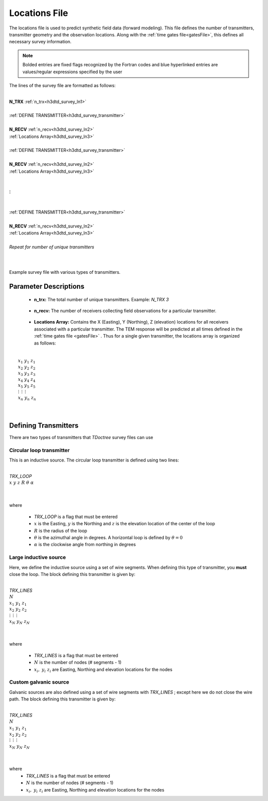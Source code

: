 .. _surveyFile:

Locations File
==============

The locations file is used to predict synthetic field data (forward modeling). This file defines the number of transmitters, transmitter geometry and the observation locations. Along with the :ref:`time gates file<gatesFile>`, this defines all necessary survey information.

.. note:: Bolded entries are fixed flags recognized by the Fortran codes and blue hyperlinked entries are values/regular expressions specified by the user


The lines of the survey file are formatted as follows:

|
| **N_TRX** :math:`\;` :ref:`n_trx<h3dtd_survey_ln1>`
|
| :ref:`DEFINE TRANSMITTER<h3dtd_survey_transmitter>`
| 
| **N_RECV** :math:`\;` :ref:`n_recv<h3dtd_survey_ln2>`
| :math:`\;\;` :ref:`Locations Array<h3dtd_survey_ln3>`
|
| :ref:`DEFINE TRANSMITTER<h3dtd_survey_transmitter>`
|
| **N_RECV** :math:`\;` :ref:`n_recv<h3dtd_survey_ln2>`
| :math:`\;\;` :ref:`Locations Array<h3dtd_survey_ln3>`
|
|
| :math:`\;\;\;\;\;\; \vdots`
|
|
| :ref:`DEFINE TRANSMITTER<h3dtd_survey_transmitter>`
|
| **N_RECV** :math:`\;` :ref:`n_recv<h3dtd_survey_ln2>`
| :math:`\;\;` :ref:`Locations Array<h3dtd_survey_ln3>`
|
| *Repeat for number of unique transmitters*
|
|


.. figure:: images/files_locations.png
     :align: center
     :width: 400

     Example survey file with various types of transmitters.



Parameter Descriptions
----------------------


.. _h3dtd_survey_ln1:

    - **n_trx:** The total number of unique transmitters. Example: *N_TRX 3*

.. _h3dtd_survey_ln2:

    - **n_recv:** The number of receivers collecting field observations for a particular transmitter.

.. _h3dtd_survey_ln3:

    - **Locations Array:** Contains the X (Easting), Y (Northing), Z (elevation) locations for all receivers associated with a particular transmitter. The TEM response will be predicted at all times defined in the :ref:`time gates file <gatesFile>` . Thus for a single given transmitter, the locations array is organized as follows:

|
|  :math:`x_1 \;\; y_1 \;\; z_1`
|  :math:`x_2 \;\; y_2 \;\; z_2`
|  :math:`x_3 \;\; y_3 \;\; z_3`
|  :math:`x_4 \;\; y_4 \;\; z_4`
|  :math:`x_5 \;\; y_5 \;\; z_5`
|  :math:`\; \vdots \;\;\;\;\, \vdots \;\;\;\;\, \vdots`
|  :math:`x_n \; y_n \; z_n`
|
|


.. _h3dtd_survey_transmitter:

Defining Transmitters
---------------------

There are two types of transmitters that *TDoctree* survey files can use

Circular loop transmitter
~~~~~~~~~~~~~~~~~~~~~~~~~

This is an inductive source. The circular loop transmitter is defined using two lines:

|
| *TRX_LOOP*
| :math:`x \;\; y \;\; z \;\; R \;\; \theta \;\; \alpha`
|
|

where

    - *TRX_LOOP* is a flag that must be entered
    - :math:`x` is the Easting, :math:`y` is the Northing and :math:`z` is the elevation location of the center of the loop
    - :math:`R` is the radius of the loop
    - :math:`\theta` is the azimuthal angle in degrees. A horizontal loop is defined by :math:`\theta = 0`
    - :math:`\alpha` is the clockwise angle from northing in degrees


Large inductive source
~~~~~~~~~~~~~~~~~~~~~~

Here, we define the inductive source using a set of wire segments. When defining this type of transmitter, you **must** close the loop. The block defining this transmitter is given by:

|
| *TRX_LINES*
| :math:`N`
| :math:`x_1 \;\;\; y_1 \;\;\; z_1`
| :math:`x_2 \;\;\; y_2 \;\;\; z_2`
| :math:`\; \vdots \;\;\;\;\;\, \vdots \;\;\;\;\;\, \vdots`
| :math:`x_N \;\; y_N \;\; z_N`
| 
|

where

    - *TRX_LINES* is a flag that must be entered
    - :math:`N` is the number of nodes (# segments - 1)
    - :math:`x_i, \; y_i \; z_i` are Easting, Northing and elevation locations for the nodes



Custom galvanic source
~~~~~~~~~~~~~~~~~~~~~~

Galvanic sources are also defined using a set of wire segments with *TRX_LINES* ; except here we do not close the wire path. The block defining this transmitter is given by:

|
| *TRX_LINES*
| :math:`N`
| :math:`x_1 \;\;\; y_1 \;\;\; z_1`
| :math:`x_2 \;\;\; y_2 \;\;\; z_2`
| :math:`\; \vdots \;\;\;\;\;\, \vdots \;\;\;\;\;\, \vdots`
| :math:`x_N \;\; y_N \;\; z_N`
| 
|

where
    - *TRX_LINES* is a flag that must be entered
    - :math:`N` is the number of nodes (# segments - 1)
    - :math:`x_i, \; y_i \; z_i` are Easting, Northing and elevation locations for the nodes








